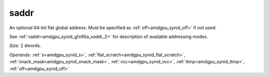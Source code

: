 ..
    **************************************************
    *                                                *
    *   Automatically generated file, do not edit!   *
    *                                                *
    **************************************************

.. _amdgpu_synid_gfx90a_saddr:

saddr
=====

An optional 64-bit flat global address. Must be specified as :ref:`off<amdgpu_synid_off>` if not used.

See :ref:`vaddr<amdgpu_synid_gfx90a_vaddr_2>` for description of available addressing modes.

*Size:* 2 dwords.

*Operands:* :ref:`s<amdgpu_synid_s>`, :ref:`flat_scratch<amdgpu_synid_flat_scratch>`, :ref:`xnack_mask<amdgpu_synid_xnack_mask>`, :ref:`vcc<amdgpu_synid_vcc>`, :ref:`ttmp<amdgpu_synid_ttmp>`, :ref:`off<amdgpu_synid_off>`
